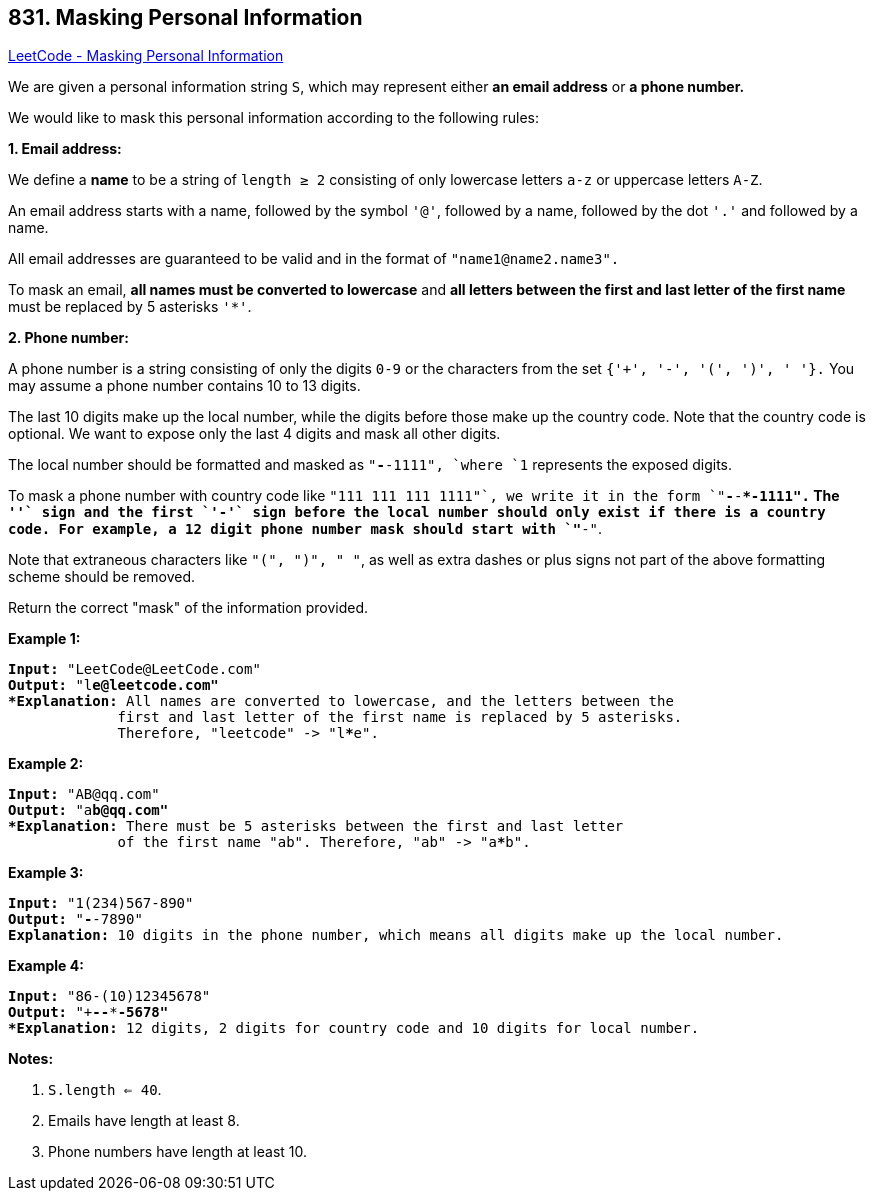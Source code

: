 == 831. Masking Personal Information

https://leetcode.com/problems/masking-personal-information/[LeetCode - Masking Personal Information]

We are given a personal information string `S`, which may represent either *an email address* or *a phone number.*

We would like to mask this personal information according to the following rules:




[.underline]#*1. Email address:*#

We define a *name* to be a string of `length ≥ 2` consisting of only lowercase letters `a-z` or uppercase letters `A-Z`.

An email address starts with a name, followed by the symbol `'@'`, followed by a name, followed by the dot `'.'` and followed by a name. 

All email addresses are guaranteed to be valid and in the format of `"name1@name2.name3".`

To mask an email, *all names must be converted to lowercase* and *all letters between the first and last letter of the first name* must be replaced by 5 asterisks `'*'`.




[.underline]#*2. Phone number:*#

A phone number is a string consisting of only the digits `0-9` or the characters from the set `{'+', '-', '(', ')', ' '}.` You may assume a phone number contains 10 to 13 digits.

The last 10 digits make up the local number, while the digits before those make up the country code. Note that the country code is optional. We want to expose only the last 4 digits and mask all other digits.

The local number should be formatted and masked as `"***-***-1111", `where `1` represents the exposed digits.

To mask a phone number with country code like `"+111 111 111 1111"`, we write it in the form `"+***-***-***-1111".`  The `'+'` sign and the first `'-'` sign before the local number should only exist if there is a country code.  For example, a 12 digit phone number mask should start with `"+**-"`.

Note that extraneous characters like `"(", ")", " "`, as well as extra dashes or plus signs not part of the above formatting scheme should be removed.

 

Return the correct "mask" of the information provided.

 

*Example 1:*

[subs="verbatim,quotes"]
----
*Input:* "LeetCode@LeetCode.com"
*Output:* "l*****e@leetcode.com"
*Explanation:* All names are converted to lowercase, and the letters between the
             first and last letter of the first name is replaced by 5 asterisks.
             Therefore, "leetcode" -> "l*****e".
----

*Example 2:*

[subs="verbatim,quotes"]
----
*Input:* "AB@qq.com"
*Output:* "a*****b@qq.com"
*Explanation:* There must be 5 asterisks between the first and last letter 
             of the first name "ab". Therefore, "ab" -> "a*****b".
----

*Example 3:*

[subs="verbatim,quotes"]
----
*Input:* "1(234)567-890"
*Output:* "***-***-7890"
*Explanation:* 10 digits in the phone number, which means all digits make up the local number.
----

*Example 4:*

[subs="verbatim,quotes"]
----
*Input:* "86-(10)12345678"
*Output:* "+**-***-***-5678"
*Explanation:* 12 digits, 2 digits for country code and 10 digits for local number. 
----

*Notes:*


. `S.length <= 40`.
. Emails have length at least 8.
. Phone numbers have length at least 10.


